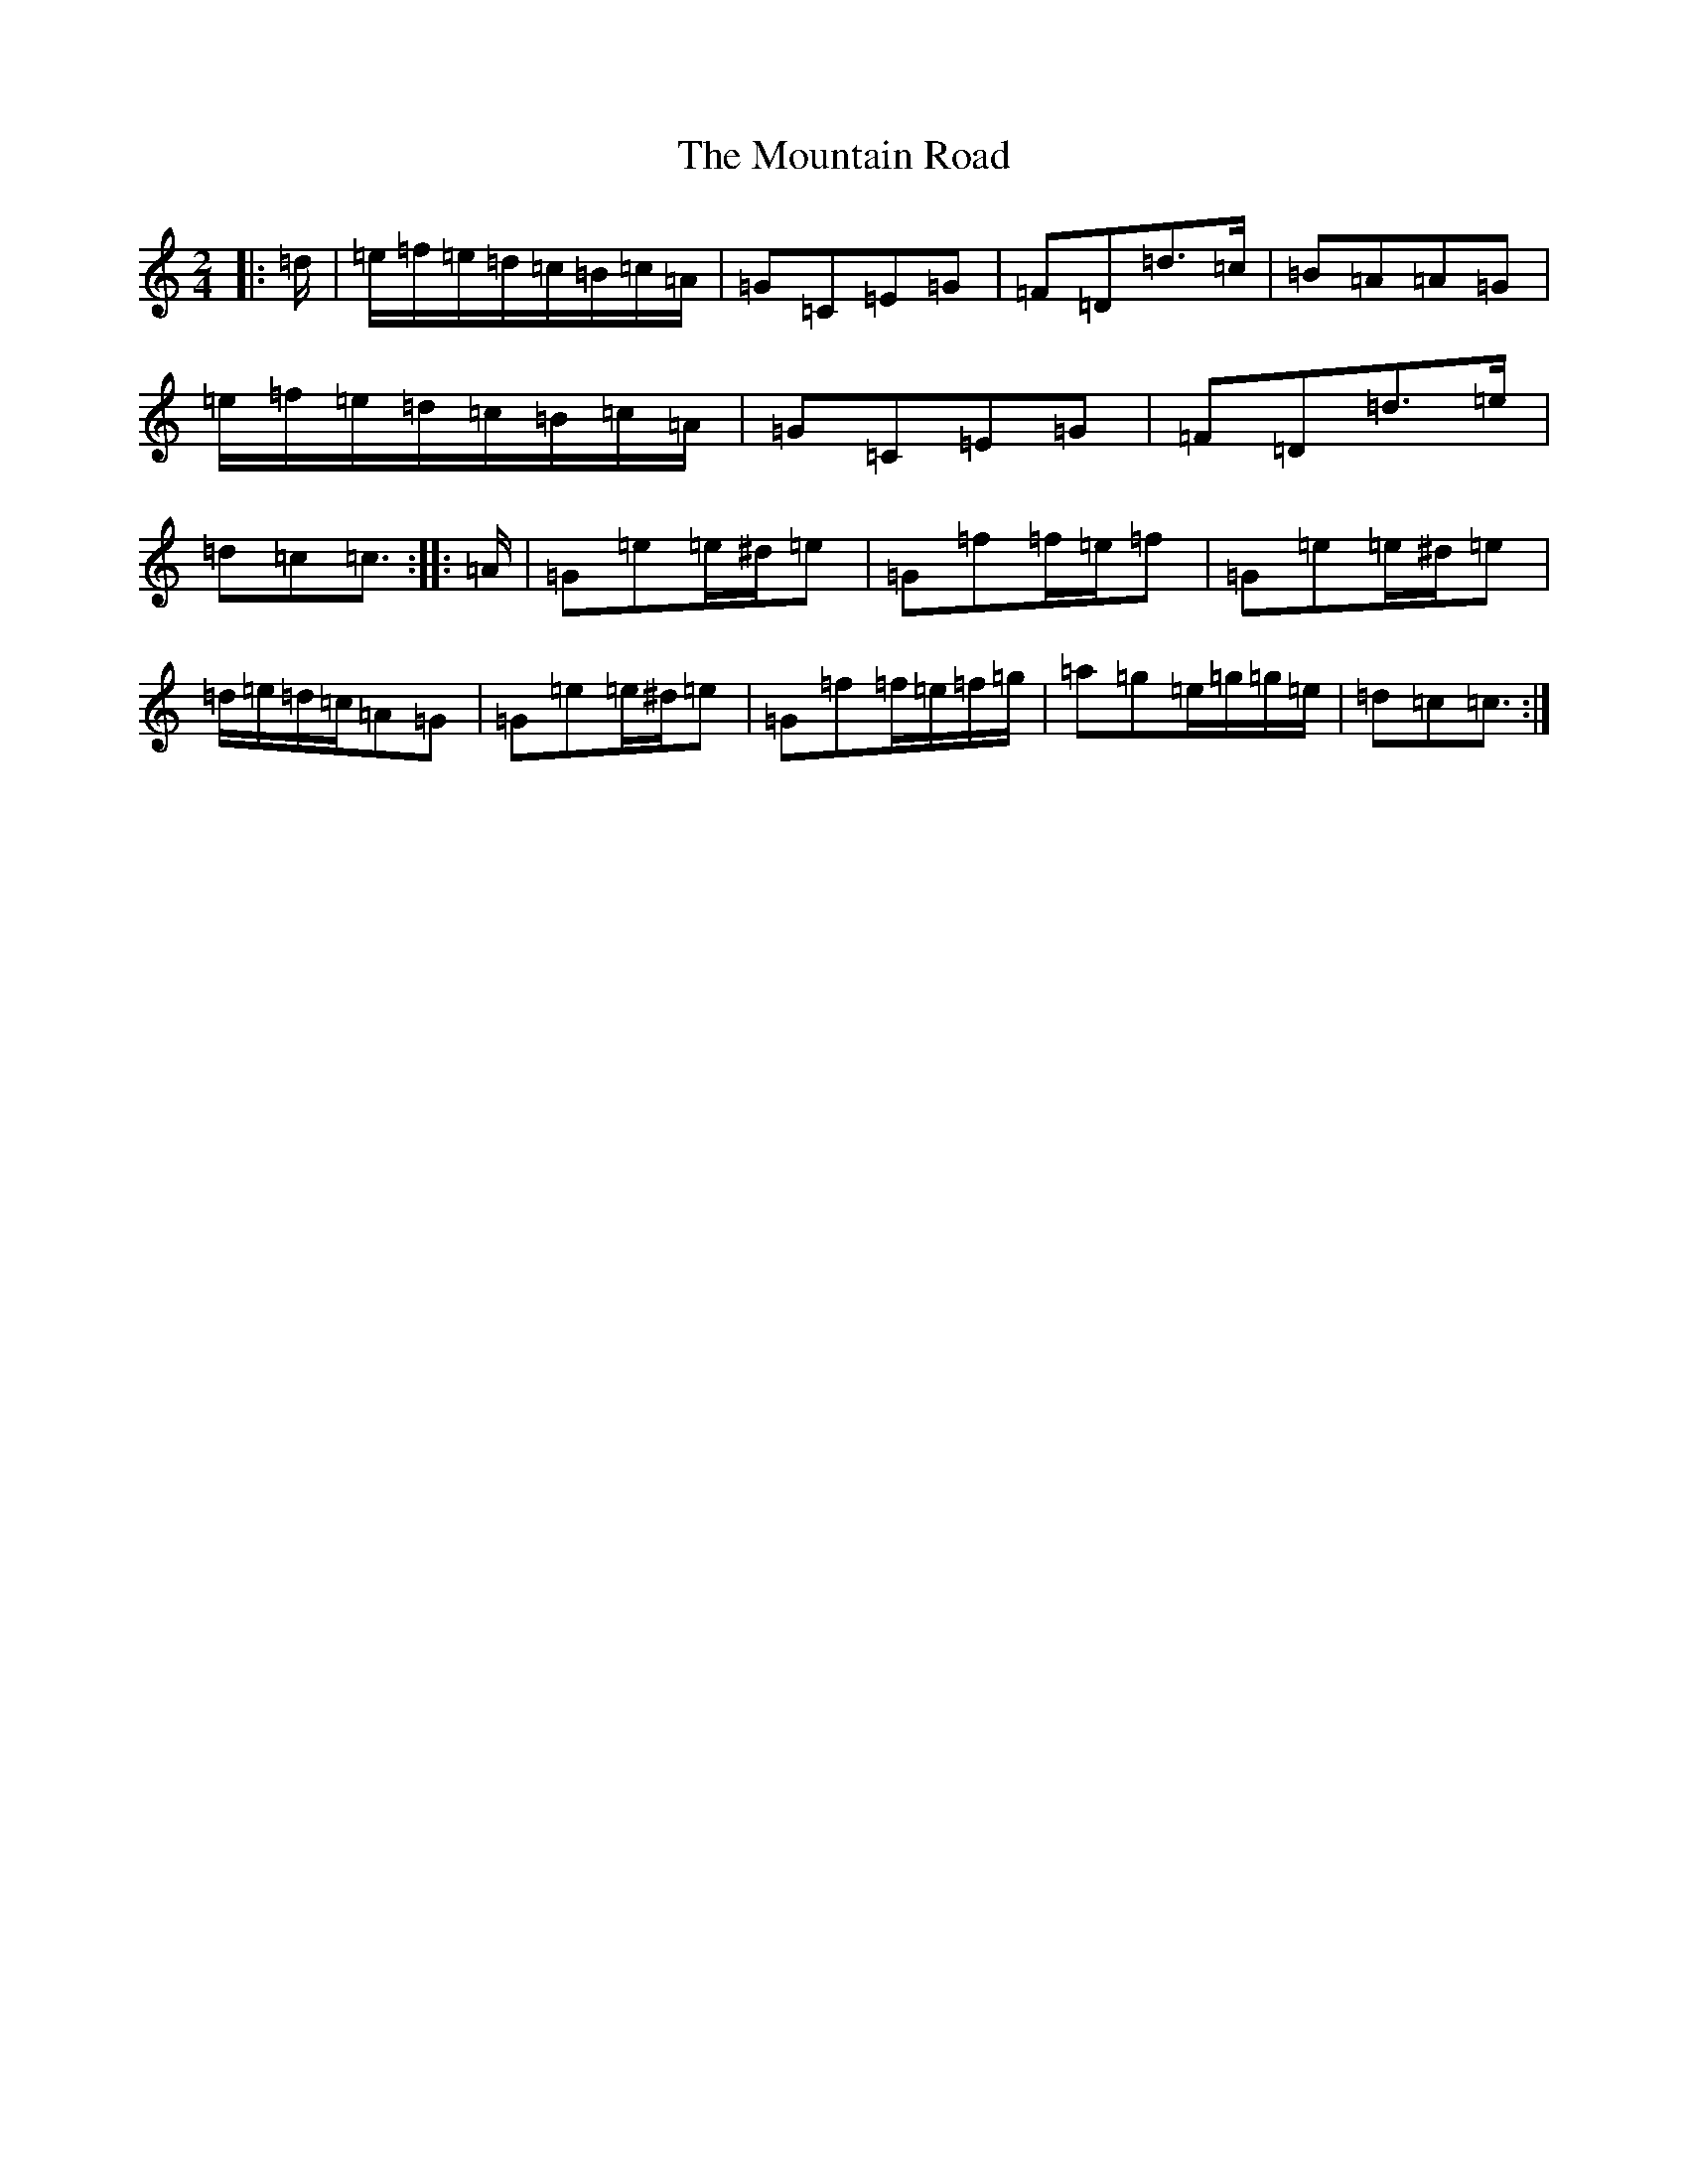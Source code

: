 X: 5091
T: Mountain Road, The
S: https://thesession.org/tunes/357#setting13160
R: polka
M:2/4
L:1/8
K: C Major
|:=d/2|=e/2=f/2=e/2=d/2=c/2=B/2=c/2=A/2|=G=C=E=G|=F=D=d>=c|=B=A=A=G|=e/2=f/2=e/2=d/2=c/2=B/2=c/2=A/2|=G=C=E=G|=F=D=d>=e|=d=c=c3/2:||:=A/2|=G=e=e/2^d/2=e|=G=f=f/2=e/2=f|=G=e=e/2^d/2=e|=d/2=e/2=d/2=c/2=A=G|=G=e=e/2^d/2=e|=G=f=f/2=e/2=f/2=g/2|=a=g=e/2=g/2=g/2=e/2|=d=c=c3/2:|